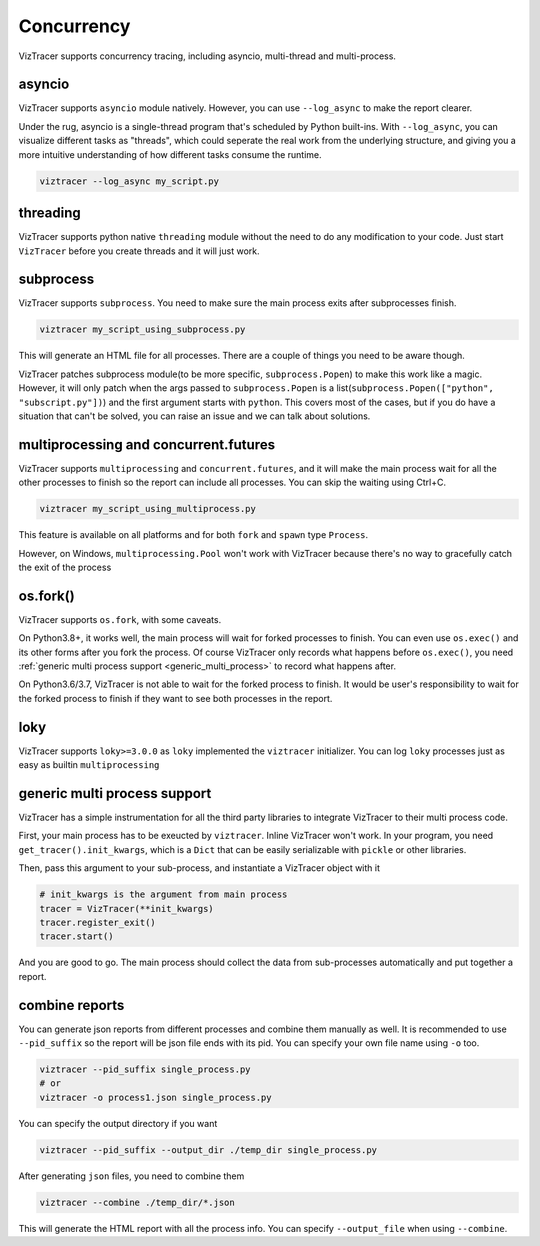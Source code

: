 Concurrency
===========

VizTracer supports concurrency tracing, including asyncio, multi-thread and multi-process. 

asyncio
-------

VizTracer supports ``asyncio`` module natively. However, you can use ``--log_async`` to make the report clearer.

Under the rug, asyncio is a single-thread program that's scheduled by Python built-ins. With ``--log_async``, you can visualize
different tasks as "threads", which could seperate the real work from the underlying structure, and giving you a more intuitive
understanding of how different tasks consume the runtime.

.. code-block::

    viztracer --log_async my_script.py

threading
---------

VizTracer supports python native ``threading`` module without the need to do any modification to your code. 
Just start ``VizTracer`` before you create threads and it will just work.

subprocess
----------

VizTracer supports ``subprocess``. You need to make sure the main process exits after subprocesses finish.

.. code-block::

    viztracer my_script_using_subprocess.py

This will generate an HTML file for all processes. There are a couple of things you need to be aware though. 

VizTracer patches subprocess module(to be more specific, ``subprocess.Popen``) to make this work like a magic. However, it will only patch
when the args passed to ``subprocess.Popen`` is a list(``subprocess.Popen(["python", "subscript.py"])``) and the first argument starts with
``python``. This covers most of the cases, but if you do have a situation that can't be solved, you can raise an issue and we can talk
about solutions.

multiprocessing and concurrent.futures
--------------------------------------

VizTracer supports ``multiprocessing`` and ``concurrent.futures``, and it will make the main process wait for all the other processes to finish
so the report can include all processes. You can skip the waiting using Ctrl+C.

.. code-block::

    viztracer my_script_using_multiprocess.py

This feature is available on all platforms and for both ``fork`` and ``spawn`` type ``Process``.

However, on Windows, ``multiprocessing.Pool`` won't work with VizTracer because there's no way to gracefully catch the exit of the process

os.fork()
---------

VizTracer supports ``os.fork``, with some caveats. 

On Python3.8+, it works well, the main process will wait for
forked processes to finish. You can even use ``os.exec()`` and its other forms after you fork the process. Of course
VizTracer only records what happens before ``os.exec()``, you need :ref:`generic multi process support <generic_multi_process>` to record
what happens after.

On Python3.6/3.7, VizTracer is not able to wait for the forked process to finish. It would be user's responsibility
to wait for the forked process to finish if they want to see both processes in the report.

loky
----

VizTracer supports ``loky>=3.0.0`` as ``loky`` implemented the ``viztracer`` initializer. You can log ``loky`` processes
just as easy as builtin ``multiprocessing``

.. _generic_multi_process:

generic multi process support
-----------------------------

VizTracer has a simple instrumentation for all the third party libraries to integrate VizTracer to their multi process code.

First, your main process has to be exeucted by ``viztracer``. Inline VizTracer won't work. In your program, you need
``get_tracer().init_kwargs``, which is a ``Dict`` that can be easily serializable with ``pickle`` or other libraries.

Then, pass this argument to your sub-process, and instantiate a VizTracer object with it

.. code-block:: python

    # init_kwargs is the argument from main process
    tracer = VizTracer(**init_kwargs)
    tracer.register_exit()
    tracer.start()

And you are good to go. The main process should collect the data from sub-processes automatically and put together a report.

combine reports
---------------

You can generate json reports from different processes and combine them manually as well. It is recommended to use 
``--pid_suffix`` so the report will be json file ends with its pid. You can specify your own file name using ``-o`` too. 

.. code-block::
    
    viztracer --pid_suffix single_process.py
    # or
    viztracer -o process1.json single_process.py

You can specify the output directory if you want

.. code-block::

    viztracer --pid_suffix --output_dir ./temp_dir single_process.py

After generating ``json`` files, you need to combine them

.. code-block::
    
    viztracer --combine ./temp_dir/*.json

This will generate the HTML report with all the process info. You can specify ``--output_file`` when using ``--combine``.
